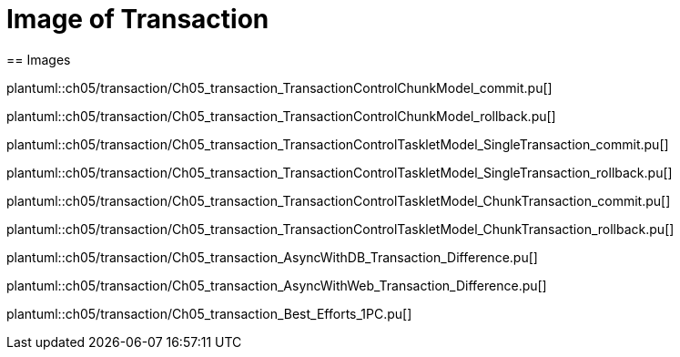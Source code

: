 = Image of Transaction
== Images

plantuml::ch05/transaction/Ch05_transaction_TransactionControlChunkModel_commit.pu[]

plantuml::ch05/transaction/Ch05_transaction_TransactionControlChunkModel_rollback.pu[]

plantuml::ch05/transaction/Ch05_transaction_TransactionControlTaskletModel_SingleTransaction_commit.pu[]

plantuml::ch05/transaction/Ch05_transaction_TransactionControlTaskletModel_SingleTransaction_rollback.pu[]

plantuml::ch05/transaction/Ch05_transaction_TransactionControlTaskletModel_ChunkTransaction_commit.pu[]

plantuml::ch05/transaction/Ch05_transaction_TransactionControlTaskletModel_ChunkTransaction_rollback.pu[]

plantuml::ch05/transaction/Ch05_transaction_AsyncWithDB_Transaction_Difference.pu[]

plantuml::ch05/transaction/Ch05_transaction_AsyncWithWeb_Transaction_Difference.pu[]

plantuml::ch05/transaction/Ch05_transaction_Best_Efforts_1PC.pu[]
